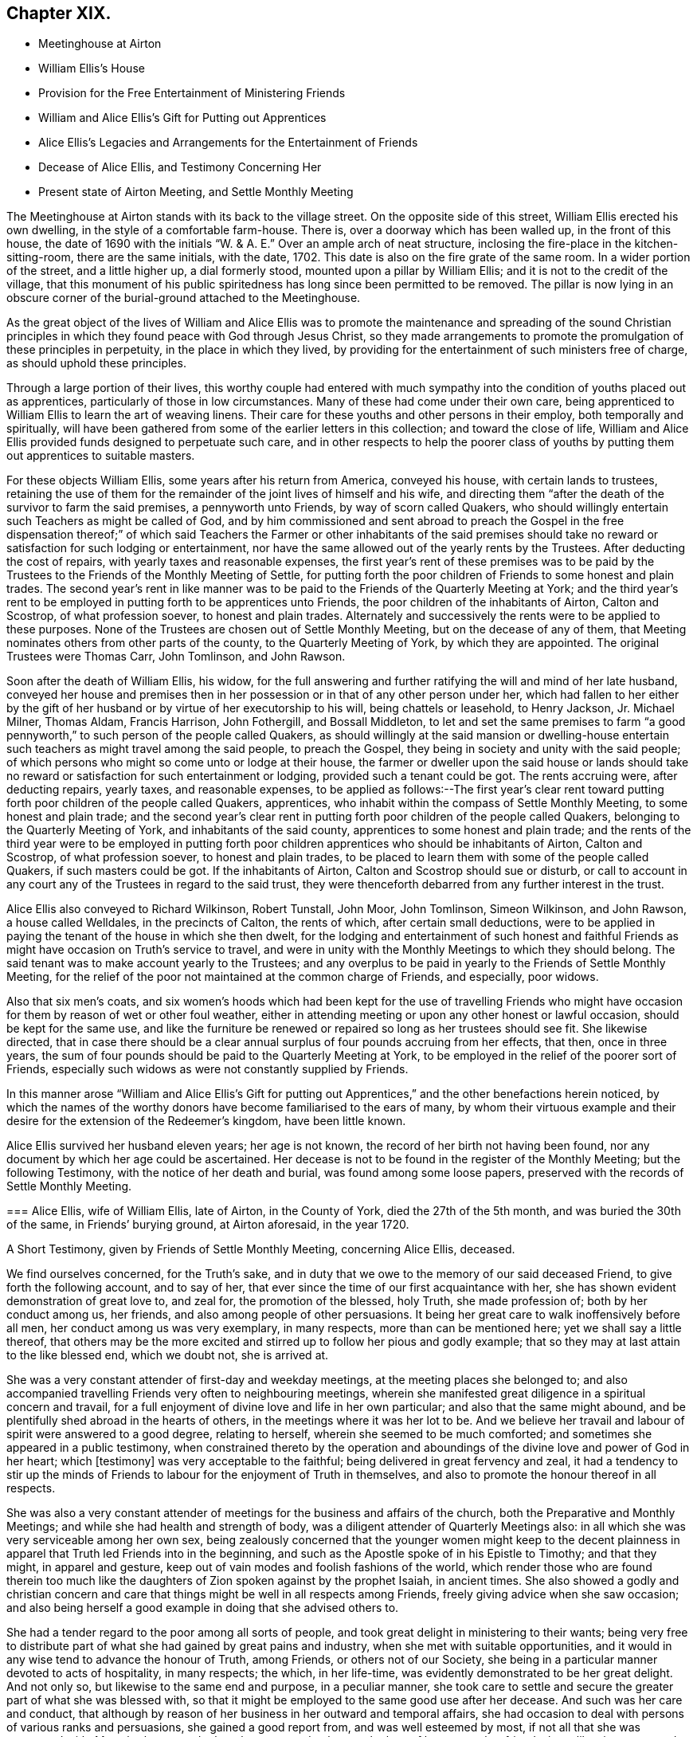 == Chapter XIX.

[.chapter-synopsis]
* Meetinghouse at Airton
* William Ellis`'s House
* Provision for the Free Entertainment of Ministering Friends
* William and Alice Ellis`'s Gift for Putting out Apprentices
* Alice Ellis`'s Legacies and Arrangements for the Entertainment of Friends
* Decease of Alice Ellis, and Testimony Concerning Her
* Present state of Airton Meeting, and Settle Monthly Meeting

The Meetinghouse at Airton stands with its back to the village street.
On the opposite side of this street, William Ellis erected his own dwelling,
in the style of a comfortable farm-house.
There is, over a doorway which has been walled up, in the front of this house,
the date of 1690 with the initials "`W. & A. E.`"
Over an ample arch of neat structure,
inclosing the fire-place in the kitchen-sitting-room, there are the same initials,
with the date, 1702.
This date is also on the fire grate of the same room.
In a wider portion of the street, and a little higher up, a dial formerly stood,
mounted upon a pillar by William Ellis; and it is not to the credit of the village,
that this monument of his public spiritedness has long since been permitted to be removed.
The pillar is now lying in an obscure corner of the burial-ground attached to the Meetinghouse.

As the great object of the lives of William and Alice Ellis was
to promote the maintenance and spreading of the sound Christian
principles in which they found peace with God through Jesus Christ,
so they made arrangements to promote the promulgation of these principles in perpetuity,
in the place in which they lived,
by providing for the entertainment of such ministers free of charge,
as should uphold these principles.

Through a large portion of their lives,
this worthy couple had entered with much sympathy
into the condition of youths placed out as apprentices,
particularly of those in low circumstances.
Many of these had come under their own care,
being apprenticed to William Ellis to learn the art of weaving linens.
Their care for these youths and other persons in their employ,
both temporally and spiritually,
will have been gathered from some of the earlier letters in this collection;
and toward the close of life,
William and Alice Ellis provided funds designed to perpetuate such care,
and in other respects to help the poorer class of youths
by putting them out apprentices to suitable masters.

For these objects William Ellis, some years after his return from America,
conveyed his house, with certain lands to trustees,
retaining the use of them for the remainder of the joint lives of himself and his wife,
and directing them "`after the death of the survivor to farm the said premises,
a pennyworth unto Friends, by way of scorn called Quakers,
who should willingly entertain such Teachers as might be called of God,
and by him commissioned and sent abroad to preach the Gospel in the free dispensation
thereof;`" of which said Teachers the Farmer or other inhabitants of the said
premises should take no reward or satisfaction for such lodging or entertainment,
nor have the same allowed out of the yearly rents by the Trustees.
After deducting the cost of repairs, with yearly taxes and reasonable expenses,
the first year`'s rent of these premises was to be paid by the
Trustees to the Friends of the Monthly Meeting of Settle,
for putting forth the poor children of Friends to some honest and plain trades.
The second year`'s rent in like manner was to be
paid to the Friends of the Quarterly Meeting at York;
and the third year`'s rent to be employed in putting forth to be apprentices unto Friends,
the poor children of the inhabitants of Airton, Calton and Scostrop,
of what profession soever, to honest and plain trades.
Alternately and successively the rents were to be applied to these purposes.
None of the Trustees are chosen out of Settle Monthly Meeting,
but on the decease of any of them,
that Meeting nominates others from other parts of the county,
to the Quarterly Meeting of York, by which they are appointed.
The original Trustees were Thomas Carr, John Tomlinson, and John Rawson.

Soon after the death of William Ellis, his widow,
for the full answering and further ratifying the will and mind of her late husband,
conveyed her house and premises then in her possession
or in that of any other person under her,
which had fallen to her either by the gift of her
husband or by virtue of her executorship to his will,
being chattels or leasehold, to Henry Jackson, Jr.
Michael Milner, Thomas Aldam, Francis Harrison, John Fothergill, and Bossall Middleton,
to let and set the same premises to farm "`a good pennyworth,`"
to such person of the people called Quakers,
as should willingly at the said mansion or dwelling-house entertain
such teachers as might travel among the said people,
to preach the Gospel, they being in society and unity with the said people;
of which persons who might so come unto or lodge at their house,
the farmer or dweller upon the said house or lands should take
no reward or satisfaction for such entertainment or lodging,
provided such a tenant could be got.
The rents accruing were, after deducting repairs, yearly taxes, and reasonable expenses,
to be applied as follows:--The first year`'s clear rent toward
putting forth poor children of the people called Quakers,
apprentices, who inhabit within the compass of Settle Monthly Meeting,
to some honest and plain trade;
and the second year`'s clear rent in putting forth
poor children of the people called Quakers,
belonging to the Quarterly Meeting of York, and inhabitants of the said county,
apprentices to some honest and plain trade;
and the rents of the third year were to be employed in putting
forth poor children apprentices who should be inhabitants of Airton,
Calton and Scostrop, of what profession soever, to honest and plain trades,
to be placed to learn them with some of the people called Quakers,
if such masters could be got.
If the inhabitants of Airton, Calton and Scostrop should sue or disturb,
or call to account in any court any of the Trustees in regard to the said trust,
they were thenceforth debarred from any further interest in the trust.

Alice Ellis also conveyed to Richard Wilkinson, Robert Tunstall, John Moor,
John Tomlinson, Simeon Wilkinson, and John Rawson, a house called Welldales,
in the precincts of Calton, the rents of which, after certain small deductions,
were to be applied in paying the tenant of the house in which she then dwelt,
for the lodging and entertainment of such honest and faithful
Friends as might have occasion on Truth`'s service to travel,
and were in unity with the Monthly Meetings to which they should belong.
The said tenant was to make account yearly to the Trustees;
and any overplus to be paid in yearly to the Friends of Settle Monthly Meeting,
for the relief of the poor not maintained at the common charge of Friends,
and especially, poor widows.

Also that six men`'s coats,
and six women`'s hoods which had been kept for the use of travelling Friends
who might have occasion for them by reason of wet or other foul weather,
either in attending meeting or upon any other honest or lawful occasion,
should be kept for the same use,
and like the furniture be renewed or repaired so long as her trustees should see fit.
She likewise directed,
that in case there should be a clear annual surplus
of four pounds accruing from her effects,
that then, once in three years,
the sum of four pounds should be paid to the Quarterly Meeting at York,
to be employed in the relief of the poorer sort of Friends,
especially such widows as were not constantly supplied by Friends.

In this manner arose "`William and Alice Ellis`'s Gift for putting
out Apprentices,`" and the other benefactions herein noticed,
by which the names of the worthy donors have become familiarised to the ears of many,
by whom their virtuous example and their desire for
the extension of the Redeemer`'s kingdom,
have been little known.

Alice Ellis survived her husband eleven years; her age is not known,
the record of her birth not having been found,
nor any document by which her age could be ascertained.
Her decease is not to be found in the register of the Monthly Meeting;
but the following Testimony, with the notice of her death and burial,
was found among some loose papers, preserved with the records of Settle Monthly Meeting.

[.embedded-content-document.testimony]
--

[.blurb]
=== Alice Ellis, wife of William Ellis, late of Airton, in the County of York, died the 27th of the 5th month, and was buried the 30th of the same, in Friends`' burying ground, at Airton aforesaid, in the year 1720.

[.letter-heading]
A Short Testimony, given by Friends of Settle Monthly Meeting, concerning Alice Ellis,
deceased.

We find ourselves concerned, for the Truth`'s sake,
and in duty that we owe to the memory of our said deceased Friend,
to give forth the following account, and to say of her,
that ever since the time of our first acquaintance with her,
she has shown evident demonstration of great love to, and zeal for,
the promotion of the blessed, holy Truth, she made profession of;
both by her conduct among us, her friends,
and also among people of other persuasions.
It being her great care to walk inoffensively before all men,
her conduct among us was very exemplary, in many respects,
more than can be mentioned here; yet we shall say a little thereof,
that others may be the more excited and stirred up to follow her pious and godly example;
that so they may at last attain to the like blessed end, which we doubt not,
she is arrived at.

She was a very constant attender of first-day and weekday meetings,
at the meeting places she belonged to;
and also accompanied travelling Friends very often to neighbouring meetings,
wherein she manifested great diligence in a spiritual concern and travail,
for a full enjoyment of divine love and life in her own particular;
and also that the same might abound,
and be plentifully shed abroad in the hearts of others,
in the meetings where it was her lot to be.
And we believe her travail and labour of spirit were answered to a good degree,
relating to herself, wherein she seemed to be much comforted;
and sometimes she appeared in a public testimony,
when constrained thereto by the operation and aboundings
of the divine love and power of God in her heart;
which +++[+++testimony]
was very acceptable to the faithful; being delivered in great fervency and zeal,
it had a tendency to stir up the minds of Friends
to labour for the enjoyment of Truth in themselves,
and also to promote the honour thereof in all respects.

She was also a very constant attender of meetings
for the business and affairs of the church,
both the Preparative and Monthly Meetings; and while she had health and strength of body,
was a diligent attender of Quarterly Meetings also:
in all which she was very serviceable among her own sex,
being zealously concerned that the younger women might keep to the decent
plainness in apparel that Truth led Friends into in the beginning,
and such as the Apostle spoke of in his Epistle to Timothy; and that they might,
in apparel and gesture, keep out of vain modes and foolish fashions of the world,
which render those who are found therein too much like the
daughters of Zion spoken against by the prophet Isaiah,
in ancient times.
She also showed a godly and christian concern and care that
things might be well in all respects among Friends,
freely giving advice when she saw occasion;
and also being herself a good example in doing that she advised others to.

She had a tender regard to the poor among all sorts of people,
and took great delight in ministering to their wants;
being very free to distribute part of what she had gained by great pains and industry,
when she met with suitable opportunities,
and it would in any wise tend to advance the honour of Truth, among Friends,
or others not of our Society,
she being in a particular manner devoted to acts of hospitality, in many respects;
the which, in her life-time, was evidently demonstrated to be her great delight.
And not only so, but likewise to the same end and purpose, in a peculiar manner,
she took care to settle and secure the greater part of what she was blessed with,
so that it might be employed to the same good use after her decease.
And such was her care and conduct,
that although by reason of her business in her outward and temporal affairs,
she had occasion to deal with persons of various ranks and persuasions,
she gained a good report from, and was well esteemed by most,
if not all that she was concerned with.
Many both poor and others have seemed to lament the loss of her, as we, her friends,
have likewise cause to do,
who have been greatly benefited by her company and help for many years; and therefore,
now that she is removed from us, find our loss to be great.
But we desire to be content, and rest satisfied in the will of God,
who is able to raise up others in her room,
and to qualify them for the service of his church, to his praise and glory,
and the comfort of his people.

We might say much more of the zeal and faithfulness of this our friend,
but for brevity`'s sake, shall only further add, that it is our firm belief,
that it was her hearty and sincere desire to serve the Lord, his truth and people,
to the utmost of her ability, throughout her age and generation;
and that he has helped her to perform the same to a good degree.
Her reward, we believe, is sure with him, forevermore.
She departed this life the 27th of the 5th month,
and was buried in Friends burying-ground, at Airton aforesaid, the 30th of the same,
in the year 1720, many Friends and others being there.
Several living testimonies were borne to the comfort of Friends;
and also several others signified their great satisfaction therewith.

[.signed-section-closing]
Signed by order and in behalf of our Monthly Meeting, held at Settle in Yorkshire,
the 1st of 1st mo.
1720-21, by

[.signed-section-signature]
John Atkinson, William Holt, Thomas Clarke, Simeon Wilkinson, John Rawson, Joseph Hall,
William Stockdale, Julian Frankland, Eleanor Carr, Alice Atkinson, Elizabeth Hall, Elizabeth
Bradley, Hannah Wilkinson, Elizabeth
Armistead.

--

The present tenant of the house at Airton, formerly occupied by William and Alice Ellis,
is John Shackleton, a Friend, who, with his family,
gladly carries out the design of the original occupants,
in the hospitable entertainment of ministers and other Friends.
The great coats and hoods provided by Alice Ellis have long ceased to exist;
better accommodation for travelling,
and the fewness of the visitors of the meeting having rendered them unnecessary.
A small congregation now assembles in the meetinghouse at Airton,
in which also Settle Monthly Meeting is held, in the Fifth and Tenth Months.
There is at this time no person remaining in the Monthly
Meeting in the station of an acknowledged minister;
and the five meetings of Settle, Bentham, Newton-in-Bolland, Lothersdale and Airton,
of which the Monthly Meeting is composed are all very small.
